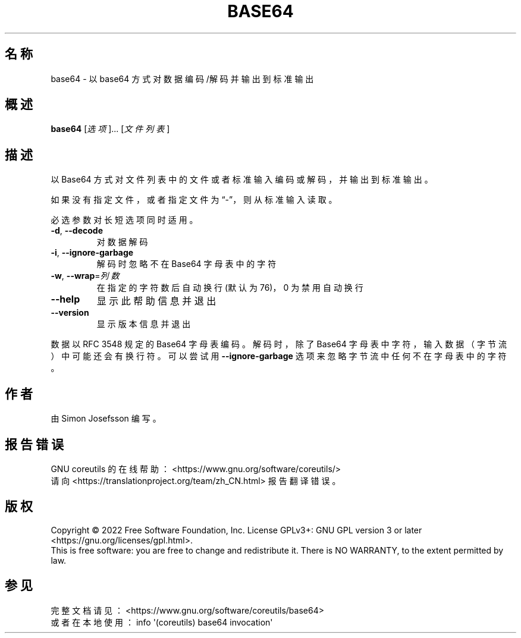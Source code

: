 .\" DO NOT MODIFY THIS FILE!  It was generated by help2man 1.48.5.
.\"*******************************************************************
.\"
.\" This file was generated with po4a. Translate the source file.
.\"
.\"*******************************************************************
.TH BASE64 1 "September 2022" "GNU coreutils 9.1" 用户命令
.SH 名称
base64 \- 以 base64 方式对数据编码/解码并输出到标准输出
.SH 概述
\fBbase64\fP [\fI\,选项\/\fP]... [\fI\,文件列表\/\fP]
.SH 描述
.\" Add any additional description here
.PP
以 Base64 方式对文件列表中的文件或者标准输入编码或解码，并输出到标准输出。
.PP
如果没有指定文件，或者指定文件为“\-”，则从标准输入读取。
.PP
必选参数对长短选项同时适用。
.TP 
\fB\-d\fP, \fB\-\-decode\fP
对数据解码
.TP 
\fB\-i\fP, \fB\-\-ignore\-garbage\fP
解码时忽略不在 Base64 字母表中的字符
.TP 
\fB\-w\fP, \fB\-\-wrap\fP=\fI\,列数\/\fP
在指定的字符数后自动换行(默认为76)，0 为禁用自动换行
.TP 
\fB\-\-help\fP
显示此帮助信息并退出
.TP 
\fB\-\-version\fP
显示版本信息并退出
.PP
数据以 RFC 3548 规定的 Base64 字母表编码 。解码时，除了 Base64 字母表中字符，输入数据（字节流）中可能还会有换行符。可以尝试用
\fB\-\-ignore\-garbage\fP 选项来忽略字节流中任何不在字母表中的字符。
.SH 作者
由 Simon Josefsson 编写。
.SH 报告错误
GNU coreutils 的在线帮助： <https://www.gnu.org/software/coreutils/>
.br
请向 <https://translationproject.org/team/zh_CN.html> 报告翻译错误。
.SH 版权
Copyright \(co 2022 Free Software Foundation, Inc.  License GPLv3+: GNU GPL
version 3 or later <https://gnu.org/licenses/gpl.html>.
.br
This is free software: you are free to change and redistribute it.  There is
NO WARRANTY, to the extent permitted by law.
.SH 参见
完整文档请见： <https://www.gnu.org/software/coreutils/base64>
.br
或者在本地使用： info \(aq(coreutils) base64 invocation\(aq
